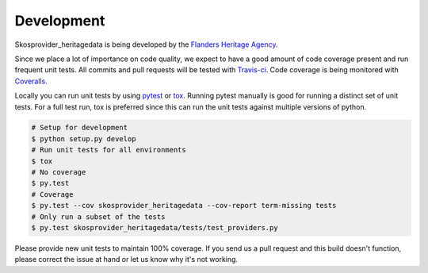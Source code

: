 .. _development:

Development
===========

Skosprovider_heritagedata is being developed by the 
`Flanders Heritage Agency`_.

Since we place a lot of importance on code quality, we expect to have a good 
amount of code coverage present and run frequent unit tests. All commits and
pull requests will be tested with `Travis-ci`_. Code coverage is being 
monitored with `Coveralls`_.

Locally you can run unit tests by using `pytest`_ or `tox`_. Running pytest 
manually is good for running a distinct set of unit tests. For a full test run, 
tox is preferred since this can run the unit tests against multiple versions of
python.

.. code-block:: bash

    # Setup for development
    $ python setup.py develop
    # Run unit tests for all environments 
    $ tox
    # No coverage
    $ py.test 
    # Coverage
    $ py.test --cov skosprovider_heritagedata --cov-report term-missing tests
    # Only run a subset of the tests
    $ py.test skosprovider_heritagedata/tests/test_providers.py


Please provide new unit tests to maintain 100% coverage. If you send us a pull request
and this build doesn't function, please correct the issue at hand or let us 
know why it's not working.

.. _Flanders Heritage Agency: https://www.onroerenderfgoed.be
.. _Travis-ci: https://travis-ci.org/OnroerendErfgoed/skosprovider_heritagedata
.. _Coveralls: https://coveralls.io/r/OnroerendErfgoed/skosprovider_heritagedata
.. _pytest: http://pytest.org
.. _tox: http://tox.readthedocs.org
